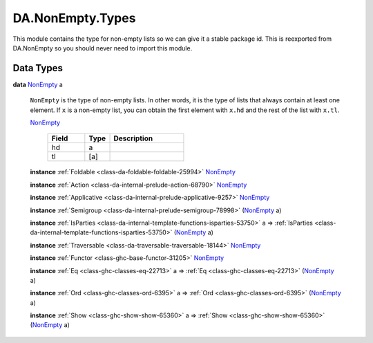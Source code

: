 .. Copyright (c) 2025 Digital Asset (Switzerland) GmbH and/or its affiliates. All rights reserved.
.. SPDX-License-Identifier: Apache-2.0

.. _module-da-nonempty-types-38464:

DA.NonEmpty.Types
=================

This module contains the type for non\-empty lists so we can give it a stable package id\.
This is reexported from DA\.NonEmpty so you should never need to import this module\.

Data Types
----------

.. _type-da-nonempty-types-nonempty-16010:

**data** `NonEmpty <type-da-nonempty-types-nonempty-16010_>`_ a

  ``NonEmpty`` is the type of non\-empty lists\. In other words, it is the type of lists
  that always contain at least one element\. If ``x`` is a non\-empty list, you can obtain
  the first element with ``x.hd`` and the rest of the list with ``x.tl``\.

  .. _constr-da-nonempty-types-nonempty-68983:

  `NonEmpty <constr-da-nonempty-types-nonempty-68983_>`_

    .. list-table::
       :widths: 15 10 30
       :header-rows: 1

       * - Field
         - Type
         - Description
       * - hd
         - a
         -
       * - tl
         - \[a\]
         -

  **instance** :ref:`Foldable <class-da-foldable-foldable-25994>` `NonEmpty <type-da-nonempty-types-nonempty-16010_>`_

  **instance** :ref:`Action <class-da-internal-prelude-action-68790>` `NonEmpty <type-da-nonempty-types-nonempty-16010_>`_

  **instance** :ref:`Applicative <class-da-internal-prelude-applicative-9257>` `NonEmpty <type-da-nonempty-types-nonempty-16010_>`_

  **instance** :ref:`Semigroup <class-da-internal-prelude-semigroup-78998>` (`NonEmpty <type-da-nonempty-types-nonempty-16010_>`_ a)

  **instance** :ref:`IsParties <class-da-internal-template-functions-isparties-53750>` a \=\> :ref:`IsParties <class-da-internal-template-functions-isparties-53750>` (`NonEmpty <type-da-nonempty-types-nonempty-16010_>`_ a)

  **instance** :ref:`Traversable <class-da-traversable-traversable-18144>` `NonEmpty <type-da-nonempty-types-nonempty-16010_>`_

  **instance** :ref:`Functor <class-ghc-base-functor-31205>` `NonEmpty <type-da-nonempty-types-nonempty-16010_>`_

  **instance** :ref:`Eq <class-ghc-classes-eq-22713>` a \=\> :ref:`Eq <class-ghc-classes-eq-22713>` (`NonEmpty <type-da-nonempty-types-nonempty-16010_>`_ a)

  **instance** :ref:`Ord <class-ghc-classes-ord-6395>` a \=\> :ref:`Ord <class-ghc-classes-ord-6395>` (`NonEmpty <type-da-nonempty-types-nonempty-16010_>`_ a)

  **instance** :ref:`Show <class-ghc-show-show-65360>` a \=\> :ref:`Show <class-ghc-show-show-65360>` (`NonEmpty <type-da-nonempty-types-nonempty-16010_>`_ a)
